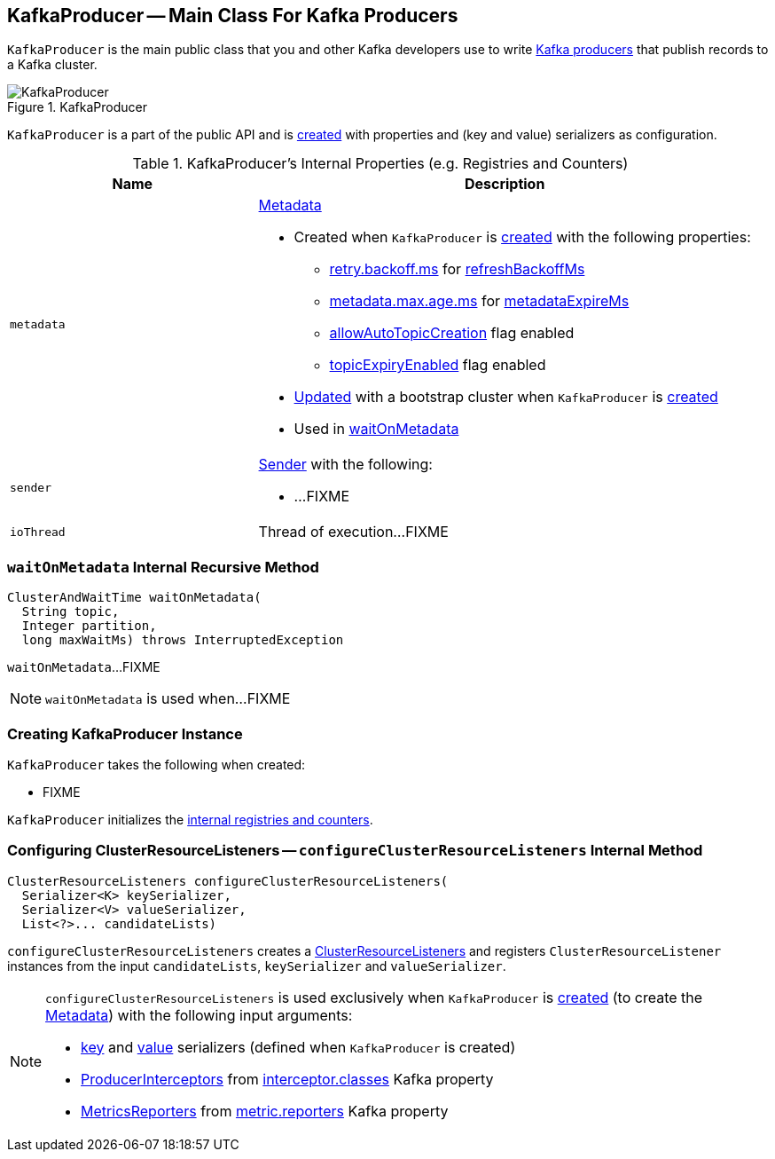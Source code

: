 == [[KafkaProducer]] KafkaProducer -- Main Class For Kafka Producers

`KafkaProducer` is the main public class that you and other Kafka developers use to write link:kafka-producers.adoc[Kafka producers] that publish records to a Kafka cluster.

.KafkaProducer
image::images/KafkaProducer.png[align="center"]

`KafkaProducer` is a part of the public API and is <<creating-instance, created>> with properties and (key and value) serializers as configuration.

[[internal-registries]]
.KafkaProducer's Internal Properties (e.g. Registries and Counters)
[cols="1,2",options="header",width="100%"]
|===
| Name
| Description

| [[metadata]] `metadata`
a| link:kafka-Metadata.adoc[Metadata]

* Created when `KafkaProducer` is <<creating-instance, created>> with the following properties:
** link:kafka-properties-retry-backoff-ms.adoc[retry.backoff.ms] for link:kafka-Metadata.adoc#refreshBackoffMs[refreshBackoffMs]
** link:kafka-properties.adoc#metadata.max.age.ms[metadata.max.age.ms] for link:kafka-Metadata.adoc#metadataExpireMs[metadataExpireMs]
** link:kafka-Metadata.adoc#allowAutoTopicCreation[allowAutoTopicCreation] flag enabled
** link:kafka-Metadata.adoc#topicExpiryEnabled[topicExpiryEnabled] flag enabled

* link:kafka-Metadata.adoc#update[Updated] with a bootstrap cluster when `KafkaProducer` is <<creating-instance, created>>

* Used in <<waitOnMetadata, waitOnMetadata>>

| [[sender]] `sender`
a| link:kafka-Sender.adoc[Sender] with the following:

* ...FIXME

| [[ioThread]] `ioThread`
a| Thread of execution...FIXME
|===

=== [[waitOnMetadata]] `waitOnMetadata` Internal Recursive Method

[source, scala]
----
ClusterAndWaitTime waitOnMetadata(
  String topic,
  Integer partition,
  long maxWaitMs) throws InterruptedException
----

`waitOnMetadata`...FIXME

NOTE: `waitOnMetadata` is used when...FIXME

=== [[creating-instance]] Creating KafkaProducer Instance

`KafkaProducer` takes the following when created:

* FIXME

`KafkaProducer` initializes the <<internal-registries, internal registries and counters>>.

=== [[configureClusterResourceListeners]] Configuring ClusterResourceListeners -- `configureClusterResourceListeners` Internal Method

[source, java]
----
ClusterResourceListeners configureClusterResourceListeners(
  Serializer<K> keySerializer,
  Serializer<V> valueSerializer,
  List<?>... candidateLists)
----

`configureClusterResourceListeners` creates a link:kafka-ClusterResourceListener.adoc#ClusterResourceListeners[ClusterResourceListeners] and registers `ClusterResourceListener` instances from the input `candidateLists`, `keySerializer` and `valueSerializer`.

[NOTE]
====
`configureClusterResourceListeners` is used exclusively when `KafkaProducer` is <<creating-instance, created>> (to create the <<metadata, Metadata>>) with the following input arguments:

* <<keySerializer, key>> and <<valueSerializer, value>> serializers (defined when `KafkaProducer` is created)

* link:kafka-ProducerInterceptor.adoc[ProducerInterceptors] from link:kafka-properties.adoc#interceptor.classes[interceptor.classes] Kafka property

* link:kafka-MetricsReporter.adoc[MetricsReporters] from link:kafka-properties.adoc#metric_reporters[metric.reporters] Kafka property
====
